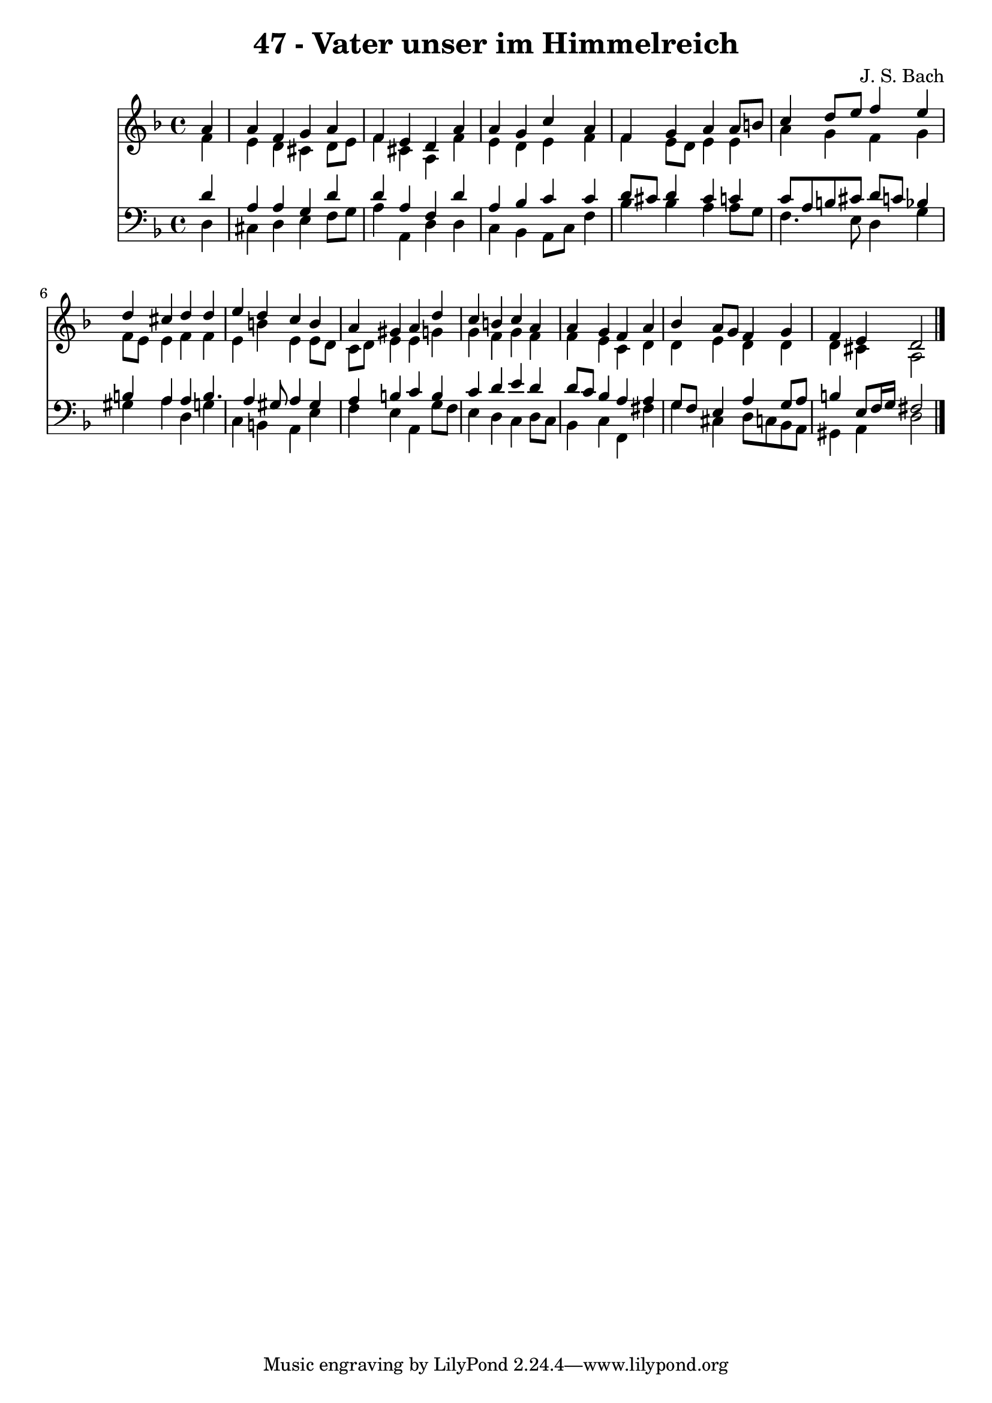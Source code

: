 
\version "2.10.33"

\header {
  title = "47 - Vater unser im Himmelreich"
  composer = "J. S. Bach"
}

global =  {
  \time 4/4 
  \key d \minor
}

soprano = \relative c {
  \partial 4 a''4 
  a f g a 
  f e d a' 
  a g c a 
  f g a a8 b 
  c4 d8 e f4 e 
  d cis d d 
  e d c b 
  a gis a d 
  c b c a 
  a g f a 
  bes a8 g f4 g 
  f e d2 
}


alto = \relative c {
  \partial 4 f'4 
  e d cis d8 e 
  f4 cis a f' 
  e d e f 
  f e8 d e4 e 
  a g f g 
  f8 e e4 f f 
  e b' e, e8 d 
  c d e4 e g 
  g f g f 
  f e c d 
  d e d d 
  d cis a2 
}


tenor = \relative c {
  \partial 4 d'4 
  a a g d' 
  d a f d' 
  a bes c c 
  d8 cis d4 cis c 
  c8 a b cis d c bes4 
  b a a b4. a4 gis8 a4 gis 
  a b c b 
  c d e d 
  d8 c bes4 a a 
  g8 f e4 a g8 a 
  b4 e,8 f16 g fis2 
}


baixo = \relative c {
  \partial 4 d4 
  cis d e f8 g 
  a4 a, d d 
  c bes a8 c f4 
  bes bes a a8 g 
  f4. e8 d4 g 
  gis a d, g 
  c, b a e' 
  f e a, g'8 f 
  e4 d c d8 c 
  bes4 c f, fis' 
  g cis, d8 c bes a 
  gis4 a d2 
}


\score {
  <<
    \new Staff {
      <<
        \global
        \new Voice = "1" { \voiceOne \soprano }
        \new Voice = "2" { \voiceTwo \alto }
      >>
    }
    \new Staff {
      <<
        \global
        \clef "bass"
        \new Voice = "1" {\voiceOne \tenor }
        \new Voice = "2" { \voiceTwo \baixo \bar "|."}
      >>
    }
  >>
}